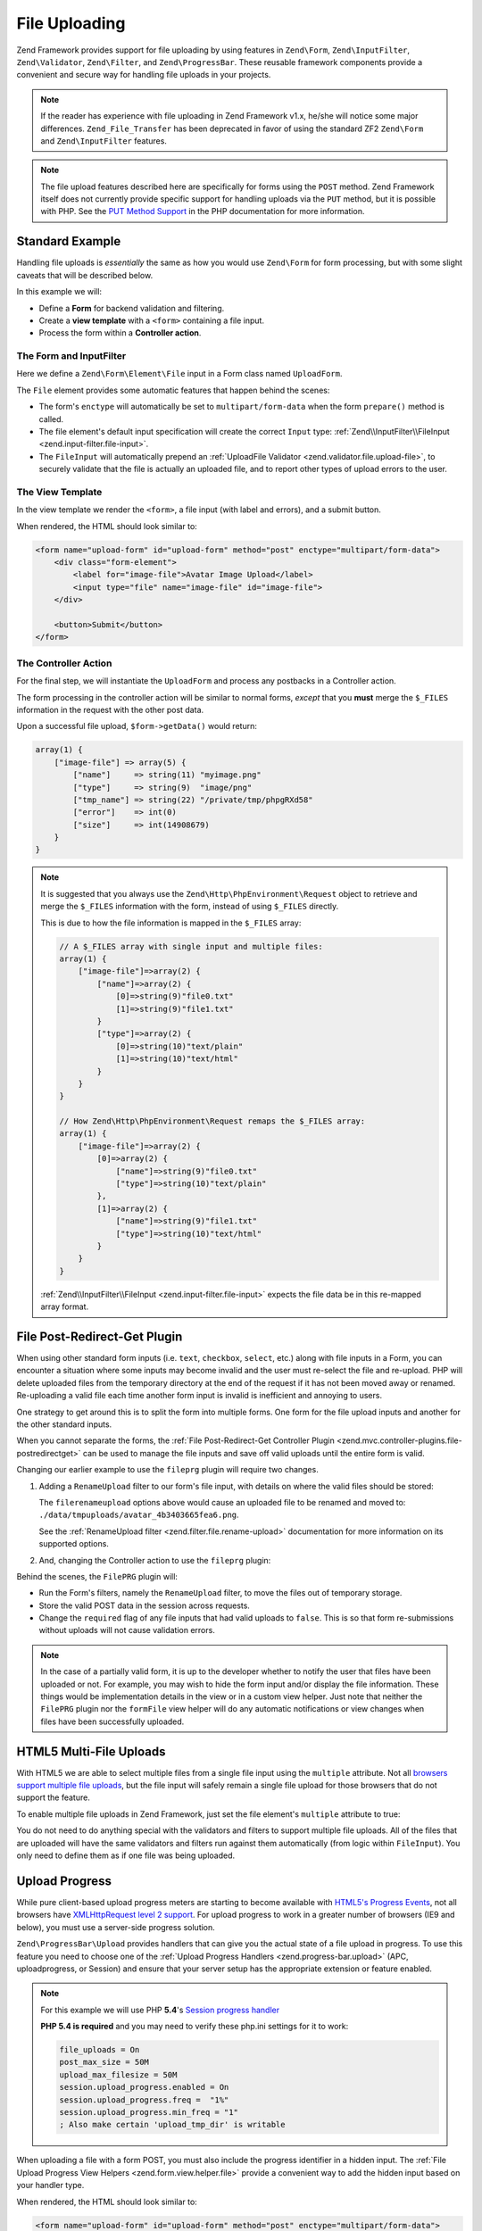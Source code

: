 .. _zend.form.file-upload:

File Uploading
==============

Zend Framework provides support for file uploading by using features in ``Zend\Form``,
``Zend\InputFilter``, ``Zend\Validator``, ``Zend\Filter``, and ``Zend\ProgressBar``.
These reusable framework components provide a convenient and secure way for
handling file uploads in your projects.

.. note::

   If the reader has experience with file uploading in Zend Framework v1.x,
   he/she will notice some major differences.
   ``Zend_File_Transfer`` has been deprecated in favor of using the standard ZF2 ``Zend\Form``
   and ``Zend\InputFilter`` features.

.. note::

   The file upload features described here are specifically for forms using the
   ``POST`` method. Zend Framework itself does not currently provide specific support
   for handling uploads via the ``PUT`` method, but it is possible with PHP.
   See the `PUT Method Support`_ in the PHP documentation for more information.

.. _`PUT Method Support`: //php.net/manual/en/features.file-upload.put-method.php

Standard Example
----------------

Handling file uploads is *essentially* the same as how you would use ``Zend\Form``
for form processing, but with some slight caveats that will be described below.

In this example we will:

- Define a **Form** for backend validation and filtering.
- Create a **view template** with a ``<form>`` containing a file input.
- Process the form within a **Controller action**.

The Form and InputFilter
^^^^^^^^^^^^^^^^^^^^^^^^

Here we define a ``Zend\Form\Element\File`` input in a Form class named ``UploadForm``.

.. code-block:: php
   :linenos:

   // File: UploadForm.php

   use Zend\Form\Element;
   use Zend\Form\Form;

   class UploadForm extends Form
   {
       public function __construct($name = null, $options = array())
       {
           parent::__construct($name, $options);
           $this->addElements();
       }

       public function addElements()
       {
           // File Input
           $file = new Element\File('image-file');
           $file->setLabel('Avatar Image Upload')
                ->setAttribute('id', 'image-file');
           $this->add($file);
       }
   }


The ``File`` element provides some automatic features that happen behind the scenes:

- The form's ``enctype`` will automatically be set to ``multipart/form-data`` when
  the form ``prepare()`` method is called.
- The file element's default input specification will create the correct ``Input`` type:
  :ref:`Zend\\InputFilter\\FileInput <zend.input-filter.file-input>`.
- The ``FileInput`` will automatically prepend an
  :ref:`UploadFile Validator <zend.validator.file.upload-file>`,
  to securely validate that the file is actually an uploaded file, and to report
  other types of upload errors to the user.


The View Template
^^^^^^^^^^^^^^^^^

In the view template we render the ``<form>``, a file input (with label and errors),
and a submit button.

.. code-block:: php
   :linenos:

   // File: upload-form.phtml
   <?php $form->prepare(); // The correct enctype is set here ?>
   <?php echo $this->form()->openTag($form); ?>

       <div class="form-element">
           <?php $fileElement = $form->get('image-file'); ?>
           <?php echo $this->formLabel($fileElement); ?>
           <?php echo $this->formFile($fileElement); ?>
           <?php echo $this->formElementErrors($fileElement); ?>
       </div>

       <button>Submit</button>

   <?php echo $this->form()->closeTag(); ?>

When rendered, the HTML should look similar to:

.. code-block:: html

   <form name="upload-form" id="upload-form" method="post" enctype="multipart/form-data">
       <div class="form-element">
           <label for="image-file">Avatar Image Upload</label>
           <input type="file" name="image-file" id="image-file">
       </div>

       <button>Submit</button>
   </form>

The Controller Action
^^^^^^^^^^^^^^^^^^^^^

For the final step, we will instantiate the ``UploadForm`` and process any postbacks in
a Controller action.

The form processing in the controller action will be similar to normal forms, *except*
that you **must** merge the ``$_FILES`` information in the request with the other post
data.

.. code-block:: php
   :linenos:

   // File: MyController.php

   public function uploadFormAction()
   {
       $form = new UploadForm('upload-form');
        
       $request = $this->getRequest(); 
       if ($request->isPost()) {
           // Make certain to merge the files info!
           $post = array_merge_recursive(
               $request->getPost()->toArray(),
               $request->getFiles()->toArray()
           );

           $form->setData($post);
           if ($form->isValid()) {
               $data = $form->getData();
               // Form is valid, save the form!
               return $this->redirect()->toRoute('upload-form/success');
           }
       }

       return array('form' => $form);
   }

Upon a successful file upload, ``$form->getData()`` would return:

.. code-block:: php

   array(1) {
       ["image-file"] => array(5) {
           ["name"]     => string(11) "myimage.png"
           ["type"]     => string(9)  "image/png"
           ["tmp_name"] => string(22) "/private/tmp/phpgRXd58"
           ["error"]    => int(0)
           ["size"]     => int(14908679)
       }
   }

.. note::

   It is suggested that you always use the ``Zend\Http\PhpEnvironment\Request`` object
   to retrieve and merge the ``$_FILES`` information with the form, instead of using
   ``$_FILES`` directly.

   This is due to how the file information is mapped in the ``$_FILES`` array:

   .. code-block:: php

      // A $_FILES array with single input and multiple files:
      array(1) {
          ["image-file"]=>array(2) {
              ["name"]=>array(2) {
                  [0]=>string(9)"file0.txt"
                  [1]=>string(9)"file1.txt"
              }
              ["type"]=>array(2) {
                  [0]=>string(10)"text/plain"
                  [1]=>string(10)"text/html"
              }
          }
      }

      // How Zend\Http\PhpEnvironment\Request remaps the $_FILES array:
      array(1) {
          ["image-file"]=>array(2) {
              [0]=>array(2) {
                  ["name"]=>string(9)"file0.txt"
                  ["type"]=>string(10)"text/plain"
              },
              [1]=>array(2) {
                  ["name"]=>string(9)"file1.txt"
                  ["type"]=>string(10)"text/html"
              }
          }
      }

   :ref:`Zend\\InputFilter\\FileInput <zend.input-filter.file-input>`
   expects the file data be in this re-mapped array format.


File Post-Redirect-Get Plugin
-----------------------------

When using other standard form inputs (i.e. ``text``, ``checkbox``, ``select``, etc.)
along with file inputs in a Form, you can encounter a situation where some inputs may
become invalid and the user must re-select the file and re-upload. PHP will delete
uploaded files from the temporary directory at the end of the request if it has not
been moved away or renamed. Re-uploading a valid file each time another form input is
invalid is inefficient and annoying to users.

One strategy to get around this is to split the form into multiple forms. One form for the
file upload inputs and another for the other standard inputs.

When you cannot separate the forms,
the :ref:`File Post-Redirect-Get Controller Plugin <zend.mvc.controller-plugins.file-postredirectget>`
can be used to manage the file inputs and save off valid uploads until the entire form
is valid.

Changing our earlier example to use the ``fileprg`` plugin will require two changes.

1. Adding a ``RenameUpload`` filter to our form's file input, with details on
   where the valid files should be stored:

   .. code-block:: php
      :linenos:

      // File: UploadForm.php

      use Zend\InputFilter;
      use Zend\Form\Element;
      use Zend\Form\Form;

      class UploadForm extends Form
      {
          public function __construct($name = null, $options = array())
          {
              parent::__construct($name, $options);
              $this->addElements();
              $this->addInputFilter();
          }

          public function addElements()
          {
              // File Input
              $file = new Element\File('image-file');
              $file->setLabel('Avatar Image Upload')
                   ->setAttribute('id', 'image-file');
              $this->add($file);
          }

          public function addInputFilter()
          {
              $inputFilter = new InputFilter\InputFilter();

              // File Input
              $fileInput = new InputFilter\FileInput('image-file');
              $fileInput->setRequired(true);
              $fileInput->getFilterChain()->attachByName(
                  'filerenameupload',
                  array(
                      'target'    => './data/tmpuploads/avatar.png',
                      'randomize' => true,
                  )
              );
              $inputFilter->add($fileInput);

              $this->setInputFilter($inputFilter);
          }
      }

   The ``filerenameupload`` options above would cause an uploaded file to be renamed
   and moved to: ``./data/tmpuploads/avatar_4b3403665fea6.png``.

   See the
   :ref:`RenameUpload filter <zend.filter.file.rename-upload>` documentation for
   more information on its supported options.


2. And, changing the Controller action to use the ``fileprg`` plugin:

   .. code-block:: php
      :linenos:

      // File: MyController.php

      public function uploadFormAction()
      {
          $form     = new UploadForm('upload-form');
          $tempFile = null;

          $prg = $this->fileprg($form);
          if ($prg instanceof \Zend\Http\PhpEnvironment\Response) {
              return $prg; // Return PRG redirect response
          } elseif (is_array($prg)) {
              if ($form->isValid()) {
                  $data = $form->getData();
                  // Form is valid, save the form!
                  return $this->redirect()->toRoute('upload-form/success');
              } else {
                  // Form not valid, but file uploads might be valid...
                  // Get the temporary file information to show the user in the view
                  $fileErrors = $form->get('image-file')->getMessages();
                  if (empty($fileErrors)) {
                      $tempFile = $form->get('image-file')->getValue();
                  }
              }
          }

          return array(
              'form'     => $form,
              'tempFile' => $tempFile,
          );
      }

Behind the scenes, the ``FilePRG`` plugin will:

- Run the Form's filters, namely the ``RenameUpload`` filter, to move the files out of
  temporary storage.
- Store the valid POST data in the session across requests.
- Change the ``required`` flag of any file inputs that had valid uploads to ``false``.
  This is so that form re-submissions without uploads will not cause validation errors.

.. note::

   In the case of a partially valid form, it is up to the developer whether to notify
   the user that files have been uploaded or not.
   For example, you may wish to hide the form input and/or display the file information.
   These things would be implementation details in the view or in a custom view helper.
   Just note that neither the ``FilePRG`` plugin nor the ``formFile`` view helper will do
   any automatic notifications or view changes when files have been successfully uploaded.


HTML5 Multi-File Uploads
------------------------

With HTML5 we are able to select multiple files from a single file input using the ``multiple`` attribute.
Not all `browsers support multiple file uploads`_, but the file input will safely
remain a single file upload for those browsers that do not support the feature.

.. _`browsers support multiple file uploads`: http://caniuse.com/#feat=forms

To enable multiple file uploads in Zend Framework, just set the file element's
``multiple`` attribute to true:

.. code-block:: php
   :linenos:

   // File: UploadForm.php

   use Zend\InputFilter;
   use Zend\Form\Element;
   use Zend\Form\Form;

   class UploadForm extends Form
   {
       public function __construct($name = null, $options = array())
       {
           parent::__construct($name, $options);
           $this->addElements();
           $this->addInputFilter();
       }

       public function addElements()
       {
           // File Input
           $file = new Element\File('image-file');
           $file->setLabel('Avatar Image Upload')
                ->setAttribute('id', 'image-file')
                ->setAttribute('multiple', true);   // That's it
           $this->add($file);
       }

       public function addInputFilter()
       {
           $inputFilter = new InputFilter\InputFilter();

           // File Input
           $fileInput = new InputFilter\FileInput('image-file');
           $fileInput->setRequired(true);

           // You only need to define validators and filters
           // as if only one file was being uploaded. All files
           // will be run through the same validators and filters
           // automatically.
           $fileInput->getValidatorChain()
               ->attachByName('filesize',      array('max' => 204800))
               ->attachByName('filemimetype',  array('mimeType' => 'image/png,image/x-png'))
               ->attachByName('fileimagesize', array('maxWidth' => 100, 'maxHeight' => 100));

           // All files will be renamed, i.e.:
           //   ./data/tmpuploads/avatar_4b3403665fea6.png,
           //   ./data/tmpuploads/avatar_5c45147660fb7.png
           $fileInput->getFilterChain()->attachByName(
               'filerenameupload',
               array(
                   'target'    => './data/tmpuploads/avatar.png',
                   'randomize' => true,
               )
           );
           $inputFilter->add($fileInput);

           $this->setInputFilter($inputFilter);
       }
   }

You do not need to do anything special with the validators and filters to support
multiple file uploads.
All of the files that are uploaded will have the same validators and filters run
against them automatically (from logic within ``FileInput``).
You only need to define them as if one file was being uploaded.

Upload Progress
---------------

While pure client-based upload progress meters are starting to become available with `HTML5's Progress Events`_,
not all browsers have `XMLHttpRequest level 2 support`_. For upload progress to work in a greater number of browsers (IE9 and below),
you must use a server-side progress solution.

.. _`HTML5's Progress Events`: http://www.w3.org/TR/progress-events/
.. _`XMLHttpRequest level 2 support`: http://caniuse.com/#feat=xhr2

``Zend\ProgressBar\Upload`` provides handlers that can give you the actual state of a
file upload in progress. To use this feature you need to choose one of the
:ref:`Upload Progress Handlers <zend.progress-bar.upload>`
(APC, uploadprogress, or Session) and ensure that your server setup has the appropriate extension
or feature enabled.

.. note::

   For this example we will use PHP **5.4**'s `Session progress handler`_

   **PHP 5.4 is required** and you may need to verify these php.ini settings for it to work:

   .. code-block:: ini

      file_uploads = On
      post_max_size = 50M
      upload_max_filesize = 50M
      session.upload_progress.enabled = On
      session.upload_progress.freq =  "1%"
      session.upload_progress.min_freq = "1"
      ; Also make certain 'upload_tmp_dir' is writable

.. _`Session progress handler`: http://php.net/manual/en/session.upload-progress.php

When uploading a file with a form POST, you must also include the progress identifier in a
hidden input. The :ref:`File Upload Progress View Helpers <zend.form.view.helper.file>` provide a
convenient way to add the hidden input based on your handler type.

.. code-block:: php
   :linenos:

   // File: upload-form.phtml
   <?php $form->prepare(); ?>
   <?php echo $this->form()->openTag($form); ?>
       <?php echo $this->formFileSessionProgress(); // Must come before the file input! ?>

       <div class="form-element">
           <?php $fileElement = $form->get('image-file'); ?>
           <?php echo $this->formLabel($fileElement); ?>
           <?php echo $this->formFile($fileElement); ?>
           <?php echo $this->formElementErrors($fileElement); ?>
       </div>

       <button>Submit</button>

   <?php echo $this->form()->closeTag(); ?>

When rendered, the HTML should look similar to:

.. code-block:: html

   <form name="upload-form" id="upload-form" method="post" enctype="multipart/form-data">
       <input type="hidden" id="progress_key" name="PHP_SESSION_UPLOAD_PROGRESS" value="12345abcde">

       <div class="form-element">
           <label for="image-file">Avatar Image Upload</label>
           <input type="file" name="image-file" id="image-file">
       </div>

       <button>Submit</button>
   </form>


There are a few different methods for getting progress information to the browser
(long vs. short polling). Here we will use short polling since it is simpler
and less taxing on server resources, though keep in mind it is not as responsive as long polling.

When our form is submitted via AJAX, the browser will continuously poll the server for upload progress.

The following is an example Controller action which provides the progress information:

.. code-block:: php
   :linenos:

   // File: MyController.php

   public function uploadProgressAction()
   {
       $id = $this->params()->fromQuery('id', null);
       $progress = new \Zend\ProgressBar\Upload\SessionProgress();
       return new \Zend\View\Model\JsonModel($progress->getProgress($id));
   }

   // Returns JSON
   //{
   //    "total"    : 204800,
   //    "current"  : 10240,
   //    "rate"     : 1024,
   //    "message"  : "10kB / 200kB",
   //    "done"     : false
   //}

.. warning::

   This is *not* the most efficient way of providing upload progress, since each polling request must go
   through the Zend Framework bootstrap process. A better example would be to use a standalone
   php file in the public folder that bypasses the MVC bootstrapping and only uses the essential
   ``Zend\ProgressBar`` adapters.

Back in our view template, we will add the JavaScript to perform the AJAX POST of the form data, and
to start a timeout interval for the progress polling. To keep the example code relatively short, we are using the
`jQuery Form plugin`_ to do the AJAX form POST. If your project uses a different JavaScript framework
(or none at all), this will hopefully at least illustrate the necessary high-level logic that would need
to be performed.

.. _`jQuery Form plugin`: https://github.com/malsup/form

.. code-block:: html
   :linenos:

   // File: upload-form.phtml
   // ...after the form...

   <!-- Twitter Bootstrap progress bar styles:
        http://twitter.github.com/bootstrap/components.html#progress -->
   <div id="progress" class="help-block">
       <div class="progress progress-info progress-striped">
           <div class="bar"></div>
       </div>
       <p></p>
   </div>

   <script src="https://ajax.googleapis.com/ajax/libs/jquery/1.8.3/jquery.min.js"></script>
   <script src="/js/jquery.form.js"></script>
   <script>
   var progressInterval;

   function getProgress() {
       // Poll our controller action with the progress id
       var url = '/upload-form/upload-progress?id=' + $('#progress_key').val();
       $.getJSON(url, function(data) {
           if (data.status && !data.status.done) {
               var value = Math.floor((data.status.current / data.status.total) * 100);
               showProgress(value, 'Uploading...');
           } else {
               showProgress(100, 'Complete!');
               clearInterval(progressInterval);
           }
       });
   }

   function startProgress() {
       showProgress(0, 'Starting upload...');
       progressInterval = setInterval(getProgress, 900);
   }

   function showProgress(amount, message) {
       $('#progress').show();
       $('#progress .bar').width(amount + '%');
       $('#progress > p').html(message);
       if (amount < 100) {
           $('#progress .progress')
               .addClass('progress-info active')
               .removeClass('progress-success');
       } else {
           $('#progress .progress')
               .removeClass('progress-info active')
               .addClass('progress-success');
       }
   }

   $(function() {
       // Register a 'submit' event listener on the form to perform the AJAX POST
       $('#upload-form').on('submit', function(e) {
           e.preventDefault();

           if ($('#image-file').val() == '') {
               // No files selected, abort
               return;
           }

           // Perform the submit
           //$.fn.ajaxSubmit.debug = true;
           $(this).ajaxSubmit({
               beforeSubmit: function(arr, $form, options) {
                   // Notify backend that submit is via ajax
                   arr.push({ name: "isAjax", value: "1" });
               },
               success: function (response, statusText, xhr, $form) {
                   clearInterval(progressInterval);
                   showProgress(100, 'Complete!');

                   // TODO: You'll need to do some custom logic here to handle a successful
                   // form post, and when the form is invalid with validation errors.
                   if (response.status) {
                       // TODO: Do something with a successful form post, like redirect
                       // window.location.replace(response.redirect);
                   } else {
                       // Clear the file input, otherwise the same file gets re-uploaded
                       // http://stackoverflow.com/a/1043969
                       var fileInput = $('#image-file');
                       fileInput.replaceWith( fileInput.val('').clone( true ) );

                       // TODO: Do something with these errors
                       // showErrors(response.formErrors);
                   }
               },
               error: function(a, b, c) {
                   // NOTE: This callback is *not* called when the form is invalid.
                   // It is called when the browser is unable to initiate or complete the ajax submit.
                   // You will need to handle validation errors in the 'success' callback.
                   console.log(a, b, c);
               }
           });
           // Start the progress polling
           startProgress();
       });
   });
   </script>

And finally, our Controller action can be modified to return form status and validation messages
in JSON format if we see the 'isAjax' post parameter (which was set in the JavaScript just before submit):

.. code-block:: php
   :linenos:

   // File: MyController.php

   public function uploadFormAction()
   {
       $form = new UploadForm('upload-form');
        
       $request = $this->getRequest();
       if ($request->isPost()) {
           // Make certain to merge the files info!
           $post = array_merge_recursive(
               $request->getPost()->toArray(),
               $request->getFiles()->toArray()
           );

           $form->setData($post);
           if ($form->isValid()) {
               $data = $form->getData();
               // Form is valid, save the form!
               if (!empty($post['isAjax'])) {
                   return new JsonModel(array(
                       'status'   => true,
                       'redirect' => $this->url()->fromRoute('upload-form/success'),
                       'formData' => $data,
                   ));
               } else {
                   // Fallback for non-JS clients
                   return $this->redirect()->toRoute('upload-form/success');
               }
           } else {
               if (!empty($post['isAjax'])) {
                    // Send back failure information via JSON
                    return new JsonModel(array(
                        'status'     => false,
                        'formErrors' => $form->getMessages(),
                        'formData'   => $form->getData(),
                    ));
               }
           }
       }

       return array('form' => $form);
   }


Additional Info
---------------

Related documentation:

- :ref:`Form File Element <zend.form.element.file>`
- :ref:`Form File View Helper <zend.form.view.helper.form-file>`
- :ref:`List of File Validators <zend.validator.file>`
- :ref:`List of File Filters <zend.filter.file>`
- :ref:`File Post-Redirect-Get Controller Plugin <zend.mvc.controller-plugins.file-postredirectget>`
- :ref:`Zend\\InputFilter\\FileInput <zend.input-filter.file-input>`
- :ref:`Upload Progress Handlers <zend.progress-bar.upload>`
- :ref:`Upload Progress View Helpers <zend.form.view.helper.file>`

External resources and blog posts from the community:

- `ZF2FileUploadExamples`_  : A ZF2 module with several file upload examples.


.. _`ZF2FileUploadExamples`: https://github.com/cgmartin/ZF2FileUploadExamples
